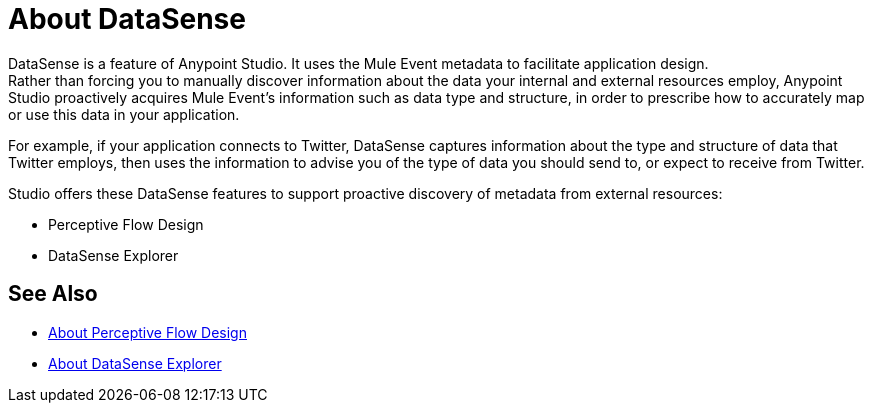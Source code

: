 = About DataSense
:keywords: anypoint studio, datasense, metadata, meta data, query metadata, dsql, data sense query language

DataSense is a feature of Anypoint Studio. It uses the Mule Event metadata to facilitate application design. +
Rather than forcing you to manually discover information about the data your internal and external resources employ, Anypoint Studio proactively acquires Mule Event's information such as data type and structure, in order to prescribe how to accurately map or use this data in your application.

For example, if your application connects to Twitter, DataSense captures information about the type and structure of data that Twitter employs, then uses the information to advise you of the type of data you should send to, or expect to receive from Twitter.

Studio offers these DataSense features to support proactive discovery of metadata from external resources:

* Perceptive Flow Design
* DataSense Explorer


== See Also

* link:/anypoint-studio/v/7/perceptive-flow-design-concept[About Perceptive Flow Design]
* link:/anypoint-studio/v/7/datasense-explorer[About DataSense Explorer]
